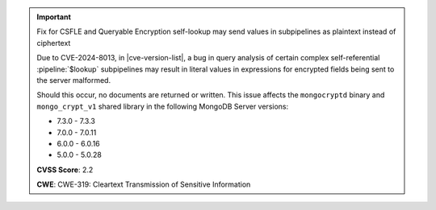 .. important:: Fix for CSFLE and Queryable Encryption self-lookup may send values in subpipelines as plaintext instead of ciphertext

   Due to CVE-2024-8013, in |cve-version-list|, a bug in query analysis of 
   certain complex self-referential :pipeline:`$lookup` subpipelines 
   may result in literal values in expressions for encrypted fields 
   being sent to the server malformed.
   
   Should this occur, no documents are returned or written. 
   This issue affects the ``mongocryptd`` binary and ``mongo_crypt_v1`` 
   shared library in the following MongoDB Server versions:
   
   - 7.3.0 - 7.3.3
   - 7.0.0 - 7.0.11
   - 6.0.0 - 6.0.16
   - 5.0.0 - 5.0.28

   **CVSS Score**: 2.2

   **CWE**: CWE-319: Cleartext Transmission of Sensitive Information
